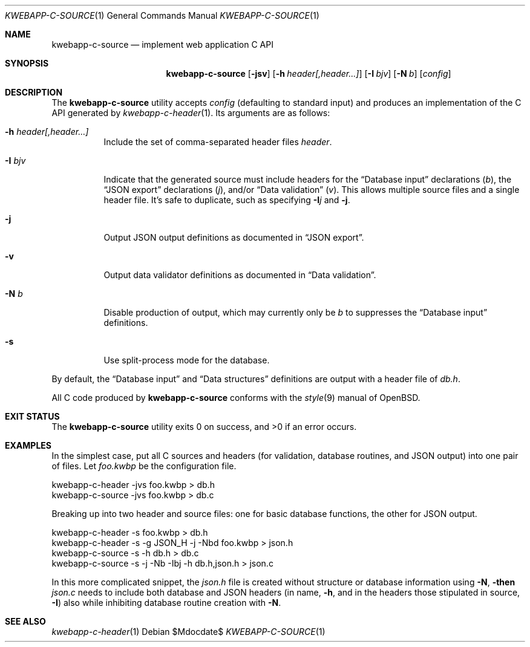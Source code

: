 .\"	$OpenBSD$
.\"
.\" Copyright (c) 2017 Kristaps Dzonsons <kristaps@bsd.lv>
.\"
.\" Permission to use, copy, modify, and distribute this software for any
.\" purpose with or without fee is hereby granted, provided that the above
.\" copyright notice and this permission notice appear in all copies.
.\"
.\" THE SOFTWARE IS PROVIDED "AS IS" AND THE AUTHOR DISCLAIMS ALL WARRANTIES
.\" WITH REGARD TO THIS SOFTWARE INCLUDING ALL IMPLIED WARRANTIES OF
.\" MERCHANTABILITY AND FITNESS. IN NO EVENT SHALL THE AUTHOR BE LIABLE FOR
.\" ANY SPECIAL, DIRECT, INDIRECT, OR CONSEQUENTIAL DAMAGES OR ANY DAMAGES
.\" WHATSOEVER RESULTING FROM LOSS OF USE, DATA OR PROFITS, WHETHER IN AN
.\" ACTION OF CONTRACT, NEGLIGENCE OR OTHER TORTIOUS ACTION, ARISING OUT OF
.\" OR IN CONNECTION WITH THE USE OR PERFORMANCE OF THIS SOFTWARE.
.\"
.Dd $Mdocdate$
.Dt KWEBAPP-C-SOURCE 1
.Os
.Sh NAME
.Nm kwebapp-c-source
.Nd implement web application C API
.Sh SYNOPSIS
.Nm kwebapp-c-source
.Op Fl jsv
.Op Fl h Ar header[,header...]
.Op Fl I Ar bjv
.Op Fl N Ar b
.Op Ar config
.Sh DESCRIPTION
The
.Nm
utility accepts
.Ar config
.Pq defaulting to standard input
and produces an implementation of the C API generated by
.Xr kwebapp-c-header 1 .
Its arguments are as follows:
.Bl -tag -width Ds
.It Fl h Ar header[,header...]
Include the set of comma-separated header files
.Ar header .
.It Fl I Ar bjv
Indicate that the generated source must include headers for the
.Sx Database input
declarations
.Pq Ar b ,
the
.Sx JSON export
declarations
.Pq Ar j ,
and/or
.Sx Data validation
.Pq Ar v .
This allows multiple source files and a single header file.
It's safe to duplicate, such as specifying
.Fl I Ns Ar j
and
.Fl j .
.It Fl j
Output JSON output definitions as documented in
.Sx JSON export .
.It Fl v
Output data validator definitions as documented in
.Sx Data validation .
.It Fl N Ar b
Disable production of output, which may currently only be
.Ar b
to suppresses the
.Sx Database input
definitions.
.It Fl s
Use split-process mode for the database.
.El
.Pp
By default, the
.Sx Database input
and
.Sx Data structures
definitions are output with a header file of
.Pa db.h .
.Pp
All C code produced by
.Nm
conforms with the
.Xr style 9
manual of
.Ox .
.\" The following requests should be uncommented and used where appropriate.
.\" .Sh CONTEXT
.\" For section 9 functions only.
.\" .Sh RETURN VALUES
.\" For sections 2, 3, and 9 function return values only.
.\" .Sh ENVIRONMENT
.\" For sections 1, 6, 7, and 8 only.
.\" .Sh FILES
.Sh EXIT STATUS
.\" For sections 1, 6, and 8 only.
.Ex -std
.Sh EXAMPLES
In the simplest case, put all C sources and headers (for validation,
database routines, and JSON output) into one pair of files.
Let
.Pa foo.kwbp
be the configuration file.
.Bd -literal
kwebapp-c-header -jvs foo.kwbp > db.h
kwebapp-c-source -jvs foo.kwbp > db.c
.Ed
.Pp
Breaking up into two header and source files: one for basic database
functions, the other for JSON output.
.Bd -literal
kwebapp-c-header -s foo.kwbp > db.h
kwebapp-c-header -s -g JSON_H -j -Nbd foo.kwbp > json.h
kwebapp-c-source -s -h db.h > db.c
kwebapp-c-source -s -j -Nb -Ibj -h db.h,json.h > json.c
.Ed
.Pp
In this more complicated snippet, the
.Pa json.h
file is created without structure or database information using
.Fl N , then
.Pa json.c
needs to include both database and JSON headers (in name,
.Fl h ,
and in the headers those stipulated in source, 
.Fl I )
also while inhibiting database routine creation with
.Fl N .
.\" .Sh DIAGNOSTICS
.\" For sections 1, 4, 6, 7, 8, and 9 printf/stderr messages only.
.\" .Sh ERRORS
.\" For sections 2, 3, 4, and 9 errno settings only.
.Sh SEE ALSO
.Xr kwebapp-c-header 1
.\" .Sh STANDARDS
.\" .Sh HISTORY
.\" .Sh AUTHORS
.\" .Sh CAVEATS
.\" .Sh BUGS
